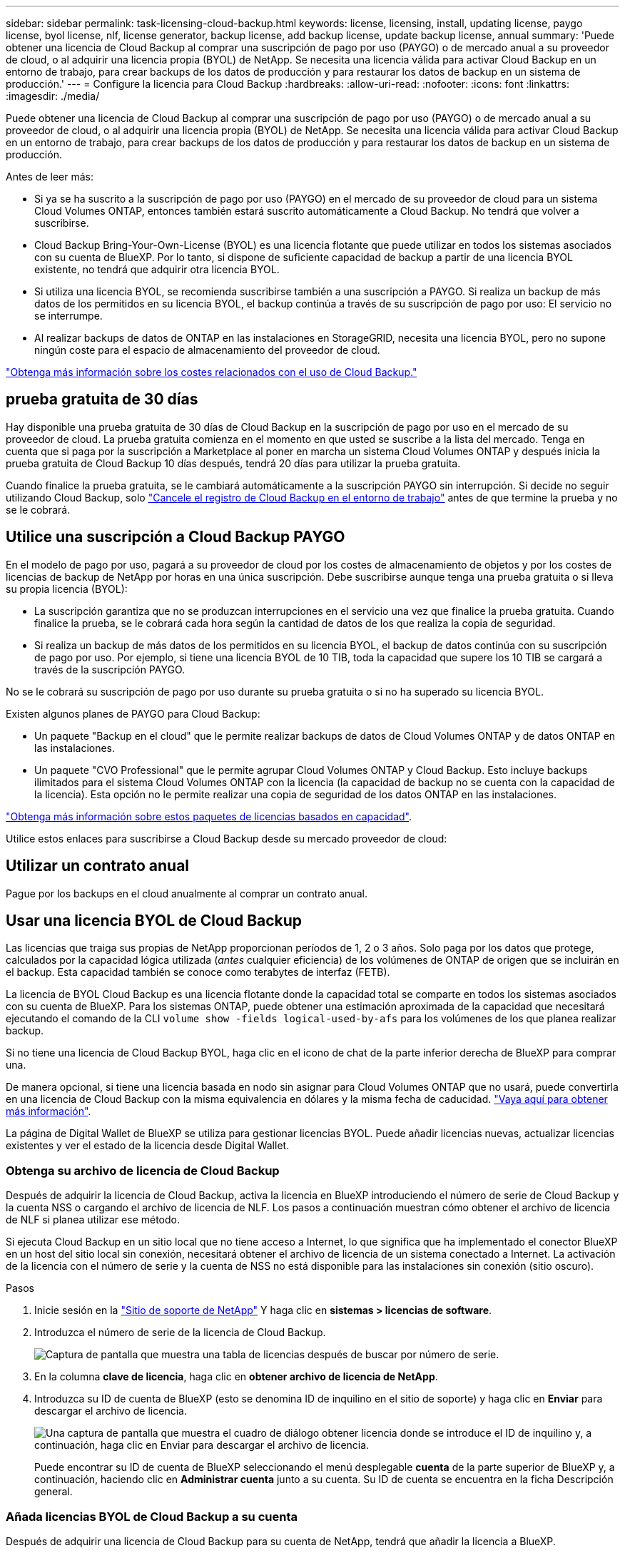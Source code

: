 ---
sidebar: sidebar 
permalink: task-licensing-cloud-backup.html 
keywords: license, licensing, install, updating license, paygo license, byol license, nlf, license generator, backup license, add backup license, update backup license, annual 
summary: 'Puede obtener una licencia de Cloud Backup al comprar una suscripción de pago por uso (PAYGO) o de mercado anual a su proveedor de cloud, o al adquirir una licencia propia (BYOL) de NetApp. Se necesita una licencia válida para activar Cloud Backup en un entorno de trabajo, para crear backups de los datos de producción y para restaurar los datos de backup en un sistema de producción.' 
---
= Configure la licencia para Cloud Backup
:hardbreaks:
:allow-uri-read: 
:nofooter: 
:icons: font
:linkattrs: 
:imagesdir: ./media/


[role="lead"]
Puede obtener una licencia de Cloud Backup al comprar una suscripción de pago por uso (PAYGO) o de mercado anual a su proveedor de cloud, o al adquirir una licencia propia (BYOL) de NetApp. Se necesita una licencia válida para activar Cloud Backup en un entorno de trabajo, para crear backups de los datos de producción y para restaurar los datos de backup en un sistema de producción.

Antes de leer más:

* Si ya se ha suscrito a la suscripción de pago por uso (PAYGO) en el mercado de su proveedor de cloud para un sistema Cloud Volumes ONTAP, entonces también estará suscrito automáticamente a Cloud Backup. No tendrá que volver a suscribirse.
* Cloud Backup Bring-Your-Own-License (BYOL) es una licencia flotante que puede utilizar en todos los sistemas asociados con su cuenta de BlueXP. Por lo tanto, si dispone de suficiente capacidad de backup a partir de una licencia BYOL existente, no tendrá que adquirir otra licencia BYOL.
* Si utiliza una licencia BYOL, se recomienda suscribirse también a una suscripción a PAYGO. Si realiza un backup de más datos de los permitidos en su licencia BYOL, el backup continúa a través de su suscripción de pago por uso: El servicio no se interrumpe.
* Al realizar backups de datos de ONTAP en las instalaciones en StorageGRID, necesita una licencia BYOL, pero no supone ningún coste para el espacio de almacenamiento del proveedor de cloud.


link:concept-ontap-backup-to-cloud.html#cost["Obtenga más información sobre los costes relacionados con el uso de Cloud Backup."]



== prueba gratuita de 30 días

Hay disponible una prueba gratuita de 30 días de Cloud Backup en la suscripción de pago por uso en el mercado de su proveedor de cloud. La prueba gratuita comienza en el momento en que usted se suscribe a la lista del mercado. Tenga en cuenta que si paga por la suscripción a Marketplace al poner en marcha un sistema Cloud Volumes ONTAP y después inicia la prueba gratuita de Cloud Backup 10 días después, tendrá 20 días para utilizar la prueba gratuita.

Cuando finalice la prueba gratuita, se le cambiará automáticamente a la suscripción PAYGO sin interrupción. Si decide no seguir utilizando Cloud Backup, solo link:task-manage-backups-ontap.html#unregistering-cloud-backup-for-a-working-environment["Cancele el registro de Cloud Backup en el entorno de trabajo"] antes de que termine la prueba y no se le cobrará.



== Utilice una suscripción a Cloud Backup PAYGO

En el modelo de pago por uso, pagará a su proveedor de cloud por los costes de almacenamiento de objetos y por los costes de licencias de backup de NetApp por horas en una única suscripción. Debe suscribirse aunque tenga una prueba gratuita o si lleva su propia licencia (BYOL):

* La suscripción garantiza que no se produzcan interrupciones en el servicio una vez que finalice la prueba gratuita. Cuando finalice la prueba, se le cobrará cada hora según la cantidad de datos de los que realiza la copia de seguridad.
* Si realiza un backup de más datos de los permitidos en su licencia BYOL, el backup de datos continúa con su suscripción de pago por uso. Por ejemplo, si tiene una licencia BYOL de 10 TIB, toda la capacidad que supere los 10 TIB se cargará a través de la suscripción PAYGO.


No se le cobrará su suscripción de pago por uso durante su prueba gratuita o si no ha superado su licencia BYOL.

Existen algunos planes de PAYGO para Cloud Backup:

* Un paquete "Backup en el cloud" que le permite realizar backups de datos de Cloud Volumes ONTAP y de datos ONTAP en las instalaciones.
* Un paquete "CVO Professional" que le permite agrupar Cloud Volumes ONTAP y Cloud Backup. Esto incluye backups ilimitados para el sistema Cloud Volumes ONTAP con la licencia (la capacidad de backup no se cuenta con la capacidad de la licencia). Esta opción no le permite realizar una copia de seguridad de los datos ONTAP en las instalaciones.


ifdef::azure[]

* Un paquete "CVO Edge Cache" tiene las mismas funciones que el paquete "CVO Professional", pero también incluye soporte para https://docs.netapp.com/us-en/cloud-manager-file-cache/concept-gfc.html["Caché de archivos global"^]. Puede implementar un sistema Edge de caché de archivos global para cada 3 TIB de capacidad aprovisionada en el sistema Cloud Volumes ONTAP. Esta opción solo está disponible a través de Azure Marketplace y no le permite realizar un backup de datos de ONTAP en las instalaciones.


endif::azure[]

https://docs.netapp.com/us-en/cloud-manager-cloud-volumes-ontap/concept-licensing.html#capacity-based-licensing["Obtenga más información sobre estos paquetes de licencias basados en capacidad"].

Utilice estos enlaces para suscribirse a Cloud Backup desde su mercado proveedor de cloud:

ifdef::aws[]

* AWS: https://aws.amazon.com/marketplace/pp/prodview-oorxakq6lq7m4?sr=0-8&ref_=beagle&applicationId=AWSMPContessa["Vaya a la oferta de BlueXP Marketplace para obtener información sobre precios"^].


endif::aws[]

ifdef::azure[]

* Azure: https://azuremarketplace.microsoft.com/en-us/marketplace/apps/netapp.cloud-manager?tab=Overview["Vaya a la oferta de BlueXP Marketplace para obtener información sobre precios"^].


endif::azure[]

ifdef::gcp[]

* GCP: https://console.cloud.google.com/marketplace/details/netapp-cloudmanager/cloud-manager?supportedpurview=project["Vaya a la oferta de BlueXP Marketplace para obtener información sobre precios"^].


endif::gcp[]



== Utilizar un contrato anual

Pague por los backups en el cloud anualmente al comprar un contrato anual.

ifdef::aws[]

Al utilizar AWS, hay dos contratos anuales disponibles en https://aws.amazon.com/marketplace/pp/B086PDWSS8["AWS Marketplace"^] Para sistemas Cloud Volumes ONTAP y ONTAP en las instalaciones. Están disponibles en periodos de 1, 2 o 3 años:

* Un plan de "Backup en el cloud" que le permite realizar backups de datos de Cloud Volumes ONTAP y de datos de ONTAP en las instalaciones.
+
Si desea utilizar esta opción, configure su suscripción desde la página Marketplace y, a continuación, configure https://docs.netapp.com/us-en/cloud-manager-setup-admin/task-adding-aws-accounts.html#associate-an-aws-subscription["Asocie la suscripción con sus credenciales de AWS"^]. Tenga en cuenta que también tendrá que pagar por sus sistemas Cloud Volumes ONTAP mediante esta suscripción anual de contrato, ya que sólo puede asignar una suscripción activa a sus credenciales de AWS en BlueXP.

* Un plan "CVO Professional" que le permite agrupar Cloud Volumes ONTAP y Cloud Backup. Esto incluye backups ilimitados para el sistema Cloud Volumes ONTAP con la licencia (la capacidad de backup no se cuenta con la capacidad de la licencia). Esta opción no le permite realizar una copia de seguridad de los datos ONTAP en las instalaciones.
+
Consulte https://docs.netapp.com/us-en/cloud-manager-cloud-volumes-ontap/concept-licensing.html["Tema sobre licencias de Cloud Volumes ONTAP"^] para obtener más información sobre esta opción de licencia.

+
Si quiere utilizar esta opción, puede configurar el contrato anual al crear un entorno de trabajo de Cloud Volumes ONTAP y BlueXP le solicitará que se suscriba a AWS Marketplace.



endif::aws[]

ifdef::azure[]

Si utiliza Azure, póngase en contacto con su representante de ventas de NetApp para adquirir un contrato anual. El contrato está disponible como oferta privada en Azure Marketplace. Una vez que NetApp comparta la oferta privada con usted, podrá seleccionar el plan anual al suscribirse desde Azure Marketplace durante la activación de Cloud Backup.

endif::azure[]

ifdef::gcp[]

Cuando utilice GCP, póngase en contacto con su representante de ventas de NetApp para adquirir un contrato anual. El contrato está disponible como oferta privada en Google Cloud Marketplace. Una vez que NetApp comparta la oferta privada con usted, podrá seleccionar el plan anual al suscribirse desde Google Cloud Marketplace durante la activación de Cloud Backup.

endif::gcp[]



== Usar una licencia BYOL de Cloud Backup

Las licencias que traiga sus propias de NetApp proporcionan períodos de 1, 2 o 3 años. Solo paga por los datos que protege, calculados por la capacidad lógica utilizada (_antes_ cualquier eficiencia) de los volúmenes de ONTAP de origen que se incluirán en el backup. Esta capacidad también se conoce como terabytes de interfaz (FETB).

La licencia de BYOL Cloud Backup es una licencia flotante donde la capacidad total se comparte en todos los sistemas asociados con su cuenta de BlueXP. Para los sistemas ONTAP, puede obtener una estimación aproximada de la capacidad que necesitará ejecutando el comando de la CLI `volume show -fields logical-used-by-afs` para los volúmenes de los que planea realizar backup.

Si no tiene una licencia de Cloud Backup BYOL, haga clic en el icono de chat de la parte inferior derecha de BlueXP para comprar una.

De manera opcional, si tiene una licencia basada en nodo sin asignar para Cloud Volumes ONTAP que no usará, puede convertirla en una licencia de Cloud Backup con la misma equivalencia en dólares y la misma fecha de caducidad. https://docs.netapp.com/us-en/cloud-manager-cloud-volumes-ontap/task-manage-node-licenses.html#exchange-unassigned-node-based-licenses["Vaya aquí para obtener más información"^].

La página de Digital Wallet de BlueXP se utiliza para gestionar licencias BYOL. Puede añadir licencias nuevas, actualizar licencias existentes y ver el estado de la licencia desde Digital Wallet.



=== Obtenga su archivo de licencia de Cloud Backup

Después de adquirir la licencia de Cloud Backup, activa la licencia en BlueXP introduciendo el número de serie de Cloud Backup y la cuenta NSS o cargando el archivo de licencia de NLF. Los pasos a continuación muestran cómo obtener el archivo de licencia de NLF si planea utilizar ese método.

Si ejecuta Cloud Backup en un sitio local que no tiene acceso a Internet, lo que significa que ha implementado el conector BlueXP en un host del sitio local sin conexión, necesitará obtener el archivo de licencia de un sistema conectado a Internet. La activación de la licencia con el número de serie y la cuenta de NSS no está disponible para las instalaciones sin conexión (sitio oscuro).

.Pasos
. Inicie sesión en la https://mysupport.netapp.com["Sitio de soporte de NetApp"^] Y haga clic en *sistemas > licencias de software*.
. Introduzca el número de serie de la licencia de Cloud Backup.
+
image:screenshot_cloud_backup_license_step1.gif["Captura de pantalla que muestra una tabla de licencias después de buscar por número de serie."]

. En la columna *clave de licencia*, haga clic en *obtener archivo de licencia de NetApp*.
. Introduzca su ID de cuenta de BlueXP (esto se denomina ID de inquilino en el sitio de soporte) y haga clic en *Enviar* para descargar el archivo de licencia.
+
image:screenshot_cloud_backup_license_step2.gif["Una captura de pantalla que muestra el cuadro de diálogo obtener licencia donde se introduce el ID de inquilino y, a continuación, haga clic en Enviar para descargar el archivo de licencia."]

+
Puede encontrar su ID de cuenta de BlueXP seleccionando el menú desplegable *cuenta* de la parte superior de BlueXP y, a continuación, haciendo clic en *Administrar cuenta* junto a su cuenta. Su ID de cuenta se encuentra en la ficha Descripción general.





=== Añada licencias BYOL de Cloud Backup a su cuenta

Después de adquirir una licencia de Cloud Backup para su cuenta de NetApp, tendrá que añadir la licencia a BlueXP.

.Pasos
. En el menú BlueXP, haga clic en *Gobierno > cartera digital* y, a continuación, seleccione la ficha *licencias de servicios de datos*.
. Haga clic en *Agregar licencia*.
. En el cuadro de diálogo _Add License_, introduzca la información de la licencia y haga clic en *Add License*:
+
** Si tiene el número de serie de la licencia de copia de seguridad y conoce su cuenta de NSS, seleccione la opción *introducir número de serie* e introduzca esa información.
+
Si su cuenta del sitio de soporte de NetApp no está disponible en la lista desplegable, https://docs.netapp.com/us-en/cloud-manager-setup-admin/task-adding-nss-accounts.html["Agregue la cuenta NSS a BlueXP"^].

** Si tiene el archivo de licencia de copia de seguridad (requerido cuando está instalado en un sitio oscuro), seleccione la opción *cargar archivo de licencia* y siga las indicaciones para adjuntar el archivo.
+
image:screenshot_services_license_add2.png["Una captura de pantalla que muestra la página para añadir la licencia BYOL de Cloud Backup."]





.Resultado
BlueXP añade la licencia para que Cloud Backup esté activo.



=== Actualice una licencia BYOL de Cloud Backup

Si el término con licencia se acerca a la fecha de vencimiento o si la capacidad con licencia está alcanzando el límite, se le notificará en la interfaz de usuario de Backup. Este estado también aparece en la página de cartera digital y en https://docs.netapp.com/us-en/cloud-manager-setup-admin/task-monitor-cm-operations.html#monitoring-operations-status-using-the-notification-center["Notificaciones"].

image:screenshot_services_license_expire.png["Una captura de pantalla que muestra una licencia que está a punto de caducar en la página de Digital Wallet."]

Puede actualizar su licencia de Cloud Backup antes de que caduque para no interrumpir su capacidad para realizar copias de seguridad y restaurar sus datos.

.Pasos
. Haga clic en el icono de chat situado en la parte inferior derecha de BlueXP o póngase en contacto con Soporte técnico para solicitar una extensión de su término o capacidad adicional a su licencia de Cloud Backup para el número de serie concreto.
+
Tras pagar la licencia y registrarse en el sitio de soporte de NetApp, BlueXP actualiza automáticamente la licencia en la cartera digital y la página licencias de servicios de datos reflejarán el cambio en 5 a 10 minutos.

. Si BlueXP no puede actualizar automáticamente la licencia (por ejemplo, cuando está instalada en un sitio oscuro), deberá cargar manualmente el archivo de licencia.
+
.. Puede hacerlo <<Obtenga su archivo de licencia de Cloud Backup,Obtenga el archivo de licencia del sitio de soporte de NetApp>>.
.. En la ficha licencias de servicios de datos_ de la página cartera digital, haga clic en image:screenshot_horizontal_more_button.gif["Icono más"] Para el número de serie del servicio que está actualizando y haga clic en *Actualizar licencia*.
+
image:screenshot_services_license_update1.png["Captura de pantalla de la selección del botón Actualizar licencia de un servicio concreto."]

.. En la página _Update License_, cargue el archivo de licencia y haga clic en *Actualizar licencia*.




.Resultado
BlueXP actualiza la licencia para que Cloud Backup siga estando activo.



=== Consideraciones sobre la licencia de BYOL

Cuando se utiliza una licencia BYOL de Cloud Backup, BlueXP muestra una advertencia en la interfaz de usuario cuando el tamaño de todos los datos de los que realiza la copia de seguridad se acerca al límite de capacidad o se acerca a la fecha de caducidad de la licencia. Recibirá las siguientes advertencias:

* Cuando los backups han alcanzado el 80 % de la capacidad con licencia y nuevamente cuando se ha alcanzado el límite
* 30 días antes de que caduque una licencia, y de nuevo cuando caduque la licencia


Utilice el icono de chat situado en la parte inferior derecha de la interfaz de BlueXP para renovar su licencia cuando vea estas advertencias.

Pueden ocurrir dos cosas cuando caduca su licencia BYOL:

* Si la cuenta que está utilizando tiene una cuenta de Marketplace, el servicio de copia de seguridad continúa ejecutándose, pero se pasa a un modelo de licencia de PAYGO. Usted tiene la carga de la capacidad que usan los backups.
* Si la cuenta que está utilizando no tiene una cuenta de mercado, el servicio de copia de seguridad continúa ejecutándose, pero seguirá viendo las advertencias.


Una vez que renueve su suscripción BYOL, BlueXP actualiza automáticamente la licencia. Si BlueXP no puede acceder al archivo de licencia a través de la conexión segura a Internet (por ejemplo, cuando está instalado en un sitio oscuro), puede obtener el archivo usted mismo y cargarlo manualmente en BlueXP. Para ver instrucciones, consulte link:task-licensing-cloud-backup.html#update-a-cloud-backup-byol-license["cómo actualizar una licencia de Cloud Backup"].

Los sistemas que se han transferido a una licencia PAYGO se devuelven automáticamente a la licencia BYOL. Y los sistemas que se estaban ejecutando sin una licencia dejarán de ver las advertencias.
